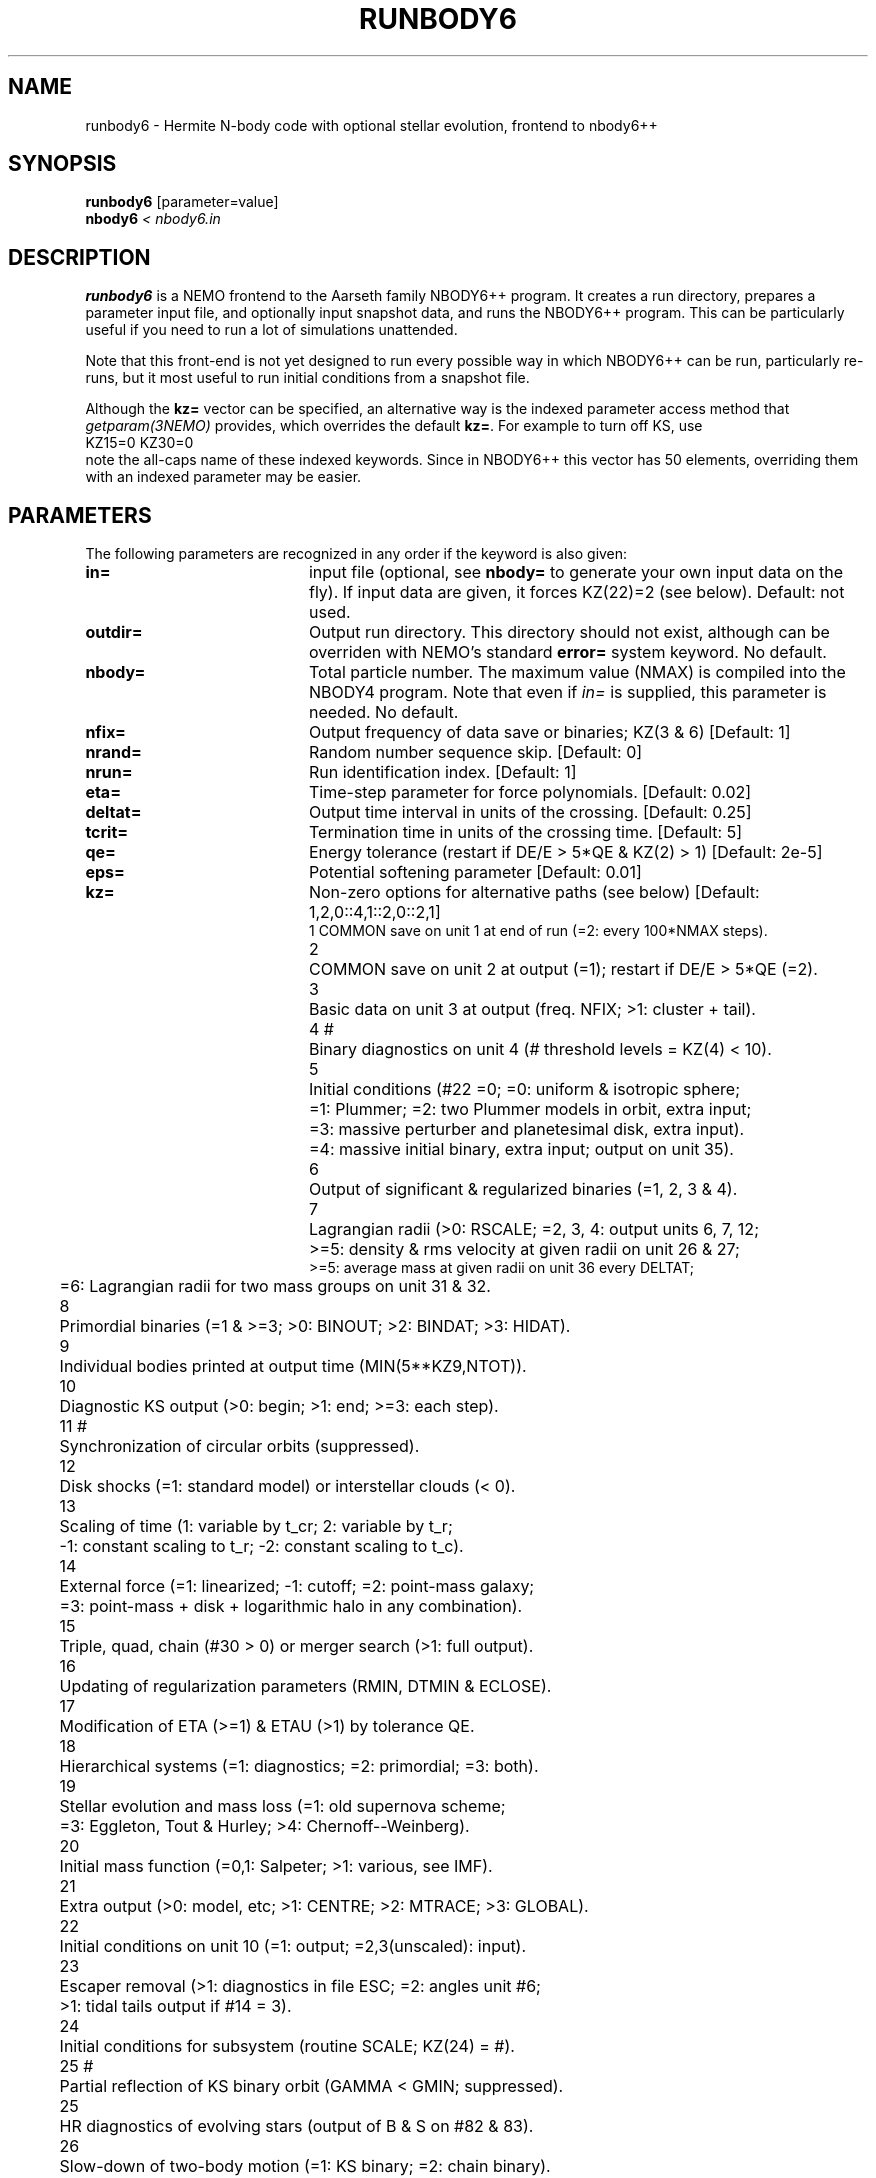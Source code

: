 .TH RUNBODY6 1NEMO "20 February 2019"
.SH NAME
runbody6 \- Hermite N-body code with optional stellar evolution, frontend to nbody6++
.SH SYNOPSIS
.nf
\fBrunbody6\fP [parameter=value]
\fBnbody6  \fP\fI < nbody6.in\fP
.fi
.SH DESCRIPTION
\fBrunbody6\fP is a NEMO frontend to the Aarseth family NBODY6++ program.
It creates a run directory, prepares
a parameter input file, and optionally input snapshot data, and runs
the NBODY6++ program. This can be particularly useful if you need to run a lot of
simulations unattended.
.PP
Note that this front-end is not yet designed to run every possible way
in which NBODY6++ can be run, particularly re-runs,
but it most useful to run initial conditions
from a snapshot file.
.PP
Although the \fBkz=\fP vector can be specified, an alternative way
is the indexed parameter access method that \fIgetparam(3NEMO)\fP provides,
which overrides the default \fBkz=\fP. For example to turn off KS, use
.nf
      KZ15=0 KZ30=0
.fi
note the all-caps name of these indexed keywords. Since in NBODY6++ this vector
has 50 elements, overriding them with an indexed parameter may be easier.
.SH PARAMETERS
The following parameters are recognized in any order if the keyword
is also given: 
.TP 20
\fBin=\fP
input file (optional, see \fBnbody=\fP to generate your own input 
data on the fly). If input data are given, it forces KZ(22)=2 (see 
below).  
Default: not used.
.TP
\fBoutdir=\fP
Output run directory. This directory should not exist, although
can be overriden with NEMO's standard \fBerror=\fP system keyword.
No default.
.TP
\fBnbody=\fP
Total particle number. The maximum value (NMAX) is compiled into
the NBODY4 program. Note that even if \fIin=\fP is supplied, this
parameter is needed.
No default.
.TP
\fBnfix=\fP
Output frequency of data save or binaries; KZ(3 & 6)
[Default: 1]
.TP
\fBnrand=\fP
Random number sequence skip.
[Default: 0]
.TP
\fBnrun=\fP
Run identification index.
[Default: 1]
.TP
\fBeta=\fP
Time-step parameter for force polynomials.
[Default: 0.02]
.TP
\fBdeltat=\fP
Output time interval in units of the crossing.
[Default: 0.25]
.TP
\fBtcrit=\fP
Termination time in units of the crossing time.
[Default: 5]
.TP
\fBqe=\fP
Energy tolerance (restart if DE/E > 5*QE & KZ(2) > 1)
[Default: 2e-5]
.TP
\fBeps=\fP
Potential softening parameter     
[Default: 0.01]
.TP
\fBkz=\fP
Non-zero options for alternative paths (see below) 
[Default: 1,2,0::4,1::2,0::2,1]
.nf
.ta +0.5i
1	COMMON save on unit 1 at end of run (=2: every 100*NMAX steps).
2	COMMON save on unit 2 at output (=1); restart if DE/E > 5*QE (=2).
3	Basic data on unit 3 at output (freq. NFIX; >1: cluster + tail).
4 #	Binary diagnostics on unit 4 (# threshold levels = KZ(4) < 10).
5	Initial conditions (#22 =0; =0: uniform & isotropic sphere;
      	      =1: Plummer; =2: two Plummer models in orbit, extra input;
      	      =3: massive perturber and planetesimal disk, extra input).
      	      =4: massive initial binary, extra input; output on unit 35).
6	Output of significant & regularized binaries (=1, 2, 3 & 4).
7	Lagrangian radii (>0: RSCALE; =2, 3, 4: output units 6, 7, 12;
      	      >=5: density & rms velocity at given radii on unit 26 & 27;
              >=5: average mass at given radii on unit 36 every DELTAT;
      	       =6: Lagrangian radii for two mass groups on unit 31 & 32.
8	Primordial binaries (=1 & >=3; >0: BINOUT; >2: BINDAT; >3: HIDAT).
9	Individual bodies printed at output time (MIN(5**KZ9,NTOT)).
10	Diagnostic KS output (>0: begin; >1: end; >=3: each step).
11 #	Synchronization of circular orbits (suppressed).
12	Disk shocks (=1: standard model) or interstellar clouds (< 0).
13	Scaling of time (1: variable by t_cr; 2: variable by t_r;
      	       -1: constant scaling to t_r; -2: constant scaling to t_c).
14	External force (=1: linearized; -1: cutoff; =2: point-mass galaxy;
      	   =3: point-mass + disk + logarithmic halo in any combination).
15	Triple, quad, chain (#30 > 0) or merger search (>1: full output).
16	Updating of regularization parameters (RMIN, DTMIN & ECLOSE).
17	Modification of ETA (>=1) & ETAU (>1) by tolerance QE.
18	Hierarchical systems (=1: diagnostics; =2: primordial; =3: both).
19	Stellar evolution and mass loss (=1: old supernova scheme;
      	            =3: Eggleton, Tout & Hurley; >4: Chernoff--Weinberg).
20	Initial mass function (=0,1: Salpeter; >1: various, see IMF).
21	Extra output (>0: model, etc; >1: CENTRE; >2: MTRACE; >3: GLOBAL).
22	Initial conditions on unit 10 (=1: output; =2,3(unscaled): input).
23	Escaper removal (>1: diagnostics in file ESC; =2: angles unit #6;
      	                 >1: tidal tails output if #14 = 3).
24	Initial conditions for subsystem (routine SCALE; KZ(24) = #).
25 #	Partial reflection of KS binary orbit (GAMMA < GMIN; suppressed).
25	HR diagnostics of evolving stars (output of B & S on #82 & 83).
26	Slow-down of two-body motion (=1: KS binary; =2: chain binary).
27	Two-body interactions (-2: RADIUS = 0; -1: collision detection;
      	                       =1: sequential circ; > 0: collision).
28	(not used).
29 #	Boundary reflection for hot system (suppressed).
30	Chain regularization (=1: basic; >1: main output; >2: each step).
31	Centre of mass correction after energy check.
32	Increase of output intervals (based on single particle energy).
33	Block-step diagnostics at main output (=2: active pipes).
34 #	Roche lobe overflow (suppressed).
35	Time offset (global time from TTOT = TIME + DTOFF; offset = 100).
36	Step reduction for hierarchical systems (not recommended).
37	Step reduction for encounters with high-velocity particles.
38 #	Multiple use of GRAPE-6 (sleep 1 sec after each timer check).
39	Neighbour list (=-1: on host; =0: full list or closest on GRAPE).

40-50   Description to come, so far this is NBODY4's KZ vector described

#	currently surpressed
.fi
.TP
\fBxtpar1=\fP
Mass of external Plummer model (KZ(15) = 1;
[Default: 1]
.TP
\fBxtpar2=\fP
Length scale for Plummer model (KZ(15) = 1)
[Default: 2]
.TP
\fBzmgas=\fP
Mass scale for logarithmic potential (KZ(15) = 2)
.TP
\fBrgas=\fP
Length scale for logarithmic potential (KZ(15) = 2)
.TP
\fBalphas=\fP
Power-law index for initial mass function (routine DATA)
[Default: 2.3]
.TP
\fBbody1=\fP
Maximum particle mass before scaling   
[Default: 5.0]
.TP
\fBbodyn=\fP
Minimum particle mass before scaling   
[Default: 1.0]
.TP
\fBq=\fP
Virial ratio (q=0.5 for virial equilibrium)  
[Default: 0]
.TP
\fBvxrot=\fP
XY-velocity scaling factor (> 0 for solid-body rotation)
[Default: 0]
.TP
\fBvzrot=\fP
Z-velocity scaling factor (not used if VXROT =
[Default: 0]
.TP
\fBrbar=\fP
Virial radius in pc (for scaling to physical
[Default: 1]
.TP
\fBzmbar=\fP
Mean mass in solar units   
[Default: 1]
.TP
\fBxcm=\fP
Displacement for subsystem (routine SCALE; KZ(17)) 
.TP
\fBecc=\fP
Eccentricity of relative motion for subsystem (ECC =< 1)
.TP
\fBKZ#=\fP
This is an indexed keyword, and the upper case version of the kz= array keyword. This
way the user can override single elements of the kz= vector, and using a default
for the long kz= vector. For example "kz=@kz.def KZ22=2 KZ5=2". See \fIgetparam(3NEMO)\fP
for a description of indexed keywords.
.SH EXAMPLES
\fBnbody6\fP can also be used to generate snapshots. Here is an example
to create a 1024 body homogeneous sphere in the directory
run1 and a plummer sphere in run2.
.nf
    % runbody6 "" run1 1024 tcrit=0 KZ5=0 KZ22=1
    % snapplot run1/OUT3.snap

    % runbody6 "" run2 1024 tcrit=0 KZ5=1 KZ22=1
    % snapplot run2/OUT3.snap

.fi
.PP
You can also supply existing NEMO snapshots as initial conditions
.nf
    % mkplummer p1024 1024
    % runbody6 p1024 run3 tcrit=1
.fi
.SH BUGS
Small N systems may need to be tuned with larger \fBrs0=\fP and \fBnnbopt=\fP.
.PP
The dreaded CALCULATIONS HALTED message means you will need to consult the NBODY6++ manual
.SH SEE ALSO
nbody2(1NEMO), snapshot(5NEMO), u3tos(1NEMO), stou4(1NEMO), nbody4(5NEMO)
.PP
.nf
https://github.com/nbodyx/Nbody6ppGPU
.fi
.SH FILES
.nf
.ta +2i
$NEMO/usr/nbody6	code
$outdir/OUT3.snap	particle dump (see \fIu3tos(1NEMO)\fP)
.SH AUTHOR
Peter Teuben
.SH UPDATE HISTORY
.nf
.ta +1.0i +4.0i
20-feb-2019	V0.1 cloned off runbody4, some of keyword descriptions not complete yet		PJT
.fi
